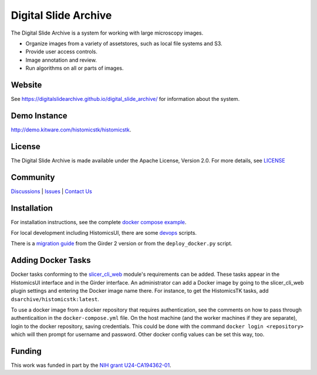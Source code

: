 Digital Slide Archive
=====================

The Digital Slide Archive is a system for working with large microscopy images.

- Organize images from a variety of assetstores, such as local file systems and S3.

- Provide user access controls.

- Image annotation and review.

- Run algorithms on all or parts of images.

Website
-------

See `<https://digitalslidearchive.github.io/digital_slide_archive/>`_ for information about the system.

Demo Instance
-------------

`http://demo.kitware.com/histomicstk/histomicstk <http://demo.kitware.com/histomicstk/histomicstk#?image=5c74528be62914004b10fd1e>`_.

License
-----------------------------------------------------------

The Digital Slide Archive is made available under the Apache License, Version 2.0. For more details, see `LICENSE <https://github.com/DigitalSlideArchive/digital_slide_archive/blob/master/LICENSE>`_

Community
-----------------------------------------------------------

`Discussions <https://github.com/DigitalSlideArchive/digital_slide_archive/discussions>`_ | `Issues <https://github.com/DigitalSlideArchive/digital_slide_archive/issues>`_ | `Contact Us <https://www.kitware.com/contact-us/>`_

Installation
------------

For installation instructions, see the complete `docker compose example <./devops/dsa>`_.

For local development including HistomicsUI, there are some `devops <./devops>`_ scripts.

There is a `migration guide <./docs/migration.rst>`_  from the Girder 2 version or from the ``deploy_docker.py`` script.

Adding Docker Tasks
-------------------

Docker tasks conforming to the `slicer_cli_web <https://github.com/girder/slicer_cli_web>`_ module's requirements can be added.  These tasks appear in the HistomicsUI interface and in the Girder interface.  An administrator can add a Docker image by going to the slicer_cli_web plugin settings and entering the Docker image name there.  For instance, to get the HistomicsTK tasks, add ``dsarchive/histomicstk:latest``.

To use a docker image from a docker repository that requires authentication, see the comments on how to pass through authenticaition in the ``docker-compose.yml`` file.  On the host machine (and the worker machines if they are separate), login to the docker repository, saving credentials.  This could be done with the command ``docker login <repository>`` which will then prompt for username and password.  Other docker config values can be set this way, too.

Funding
-------
This work was funded in part by the `NIH grant U24-CA194362-01 <http://grantome.com/grant/NIH/U24-CA194362-01>`_.
